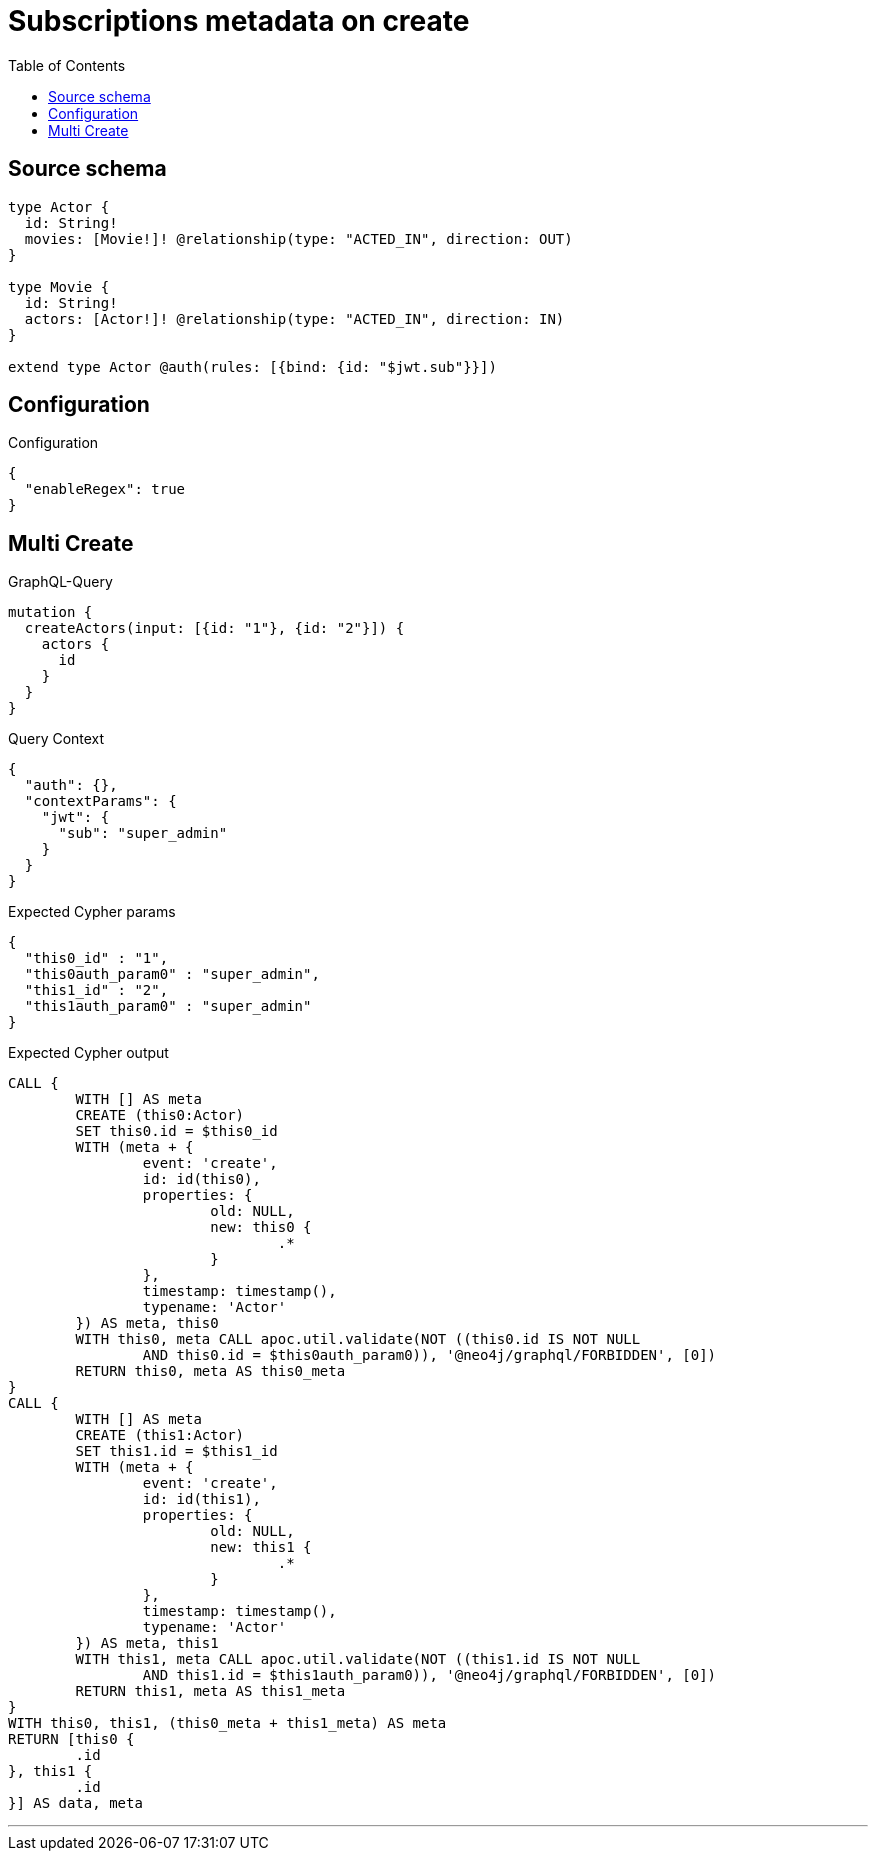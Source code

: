:toc:

= Subscriptions metadata on create

== Source schema

[source,graphql,schema=true]
----
type Actor {
  id: String!
  movies: [Movie!]! @relationship(type: "ACTED_IN", direction: OUT)
}

type Movie {
  id: String!
  actors: [Actor!]! @relationship(type: "ACTED_IN", direction: IN)
}

extend type Actor @auth(rules: [{bind: {id: "$jwt.sub"}}])
----

== Configuration

.Configuration
[source,json,schema-config=true]
----
{
  "enableRegex": true
}
----
== Multi Create

.GraphQL-Query
[source,graphql]
----
mutation {
  createActors(input: [{id: "1"}, {id: "2"}]) {
    actors {
      id
    }
  }
}
----

.Query Context
[source,json,query-config=true]
----
{
  "auth": {},
  "contextParams": {
    "jwt": {
      "sub": "super_admin"
    }
  }
}
----

.Expected Cypher params
[source,json]
----
{
  "this0_id" : "1",
  "this0auth_param0" : "super_admin",
  "this1_id" : "2",
  "this1auth_param0" : "super_admin"
}
----

.Expected Cypher output
[source,cypher]
----
CALL {
	WITH [] AS meta
	CREATE (this0:Actor)
	SET this0.id = $this0_id
	WITH (meta + {
		event: 'create',
		id: id(this0),
		properties: {
			old: NULL,
			new: this0 {
				.*
			}
		},
		timestamp: timestamp(),
		typename: 'Actor'
	}) AS meta, this0
	WITH this0, meta CALL apoc.util.validate(NOT ((this0.id IS NOT NULL
		AND this0.id = $this0auth_param0)), '@neo4j/graphql/FORBIDDEN', [0])
	RETURN this0, meta AS this0_meta
}
CALL {
	WITH [] AS meta
	CREATE (this1:Actor)
	SET this1.id = $this1_id
	WITH (meta + {
		event: 'create',
		id: id(this1),
		properties: {
			old: NULL,
			new: this1 {
				.*
			}
		},
		timestamp: timestamp(),
		typename: 'Actor'
	}) AS meta, this1
	WITH this1, meta CALL apoc.util.validate(NOT ((this1.id IS NOT NULL
		AND this1.id = $this1auth_param0)), '@neo4j/graphql/FORBIDDEN', [0])
	RETURN this1, meta AS this1_meta
}
WITH this0, this1, (this0_meta + this1_meta) AS meta
RETURN [this0 {
	.id
}, this1 {
	.id
}] AS data, meta
----

'''

